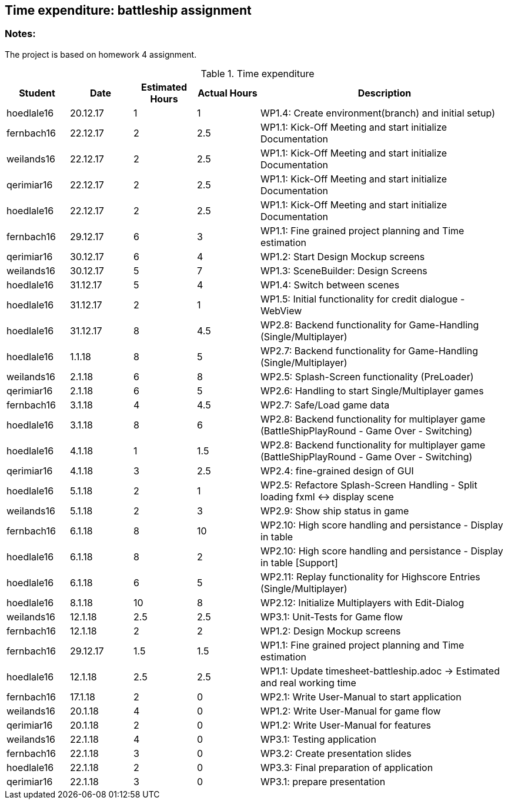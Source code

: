 == Time expenditure: battleship assignment

=== Notes:
The project is based on homework 4 assignment.

[cols="1,1,1, 1,4", options="header"]
.Time expenditure
|===
| Student
| Date
| Estimated Hours
| Actual Hours
| Description

| hoedlale16
| 20.12.17
| 1
| 1
| WP1.4: Create environment(branch) and initial setup)

| fernbach16
| 22.12.17
| 2
| 2.5
| WP1.1: Kick-Off Meeting and start initialize Documentation

| weilands16
| 22.12.17
| 2
| 2.5
| WP1.1: Kick-Off Meeting and start initialize Documentation

| qerimiar16
| 22.12.17
| 2
| 2.5
| WP1.1: Kick-Off Meeting and start initialize Documentation

| hoedlale16
| 22.12.17
| 2
| 2.5
| WP1.1: Kick-Off Meeting and start initialize Documentation

| fernbach16
| 29.12.17
| 6
| 3
| WP1.1: Fine grained project planning and Time estimation

| qerimiar16
| 30.12.17
| 6
| 4
| WP1.2: Start Design Mockup screens

| weilands16
| 30.12.17
| 5
| 7
| WP1.3: SceneBuilder: Design Screens

| hoedlale16
| 31.12.17
| 5
| 4
| WP1.4: Switch between scenes

| hoedlale16
| 31.12.17
| 2
| 1
| WP1.5: Initial functionality for credit dialogue - WebView

| hoedlale16
| 31.12.17
| 8
| 4.5
| WP2.8: Backend functionality for Game-Handling (Single/Multiplayer)

| hoedlale16
| 1.1.18
| 8
| 5
| WP2.7: Backend functionality for Game-Handling (Single/Multiplayer)

| weilands16
| 2.1.18
| 6
| 8
| WP2.5: Splash-Screen functionality (PreLoader)

| qerimiar16
| 2.1.18
| 6
| 5
| WP2.6: Handling to start Single/Multiplayer games

| fernbach16
| 3.1.18
| 4
| 4.5
| WP2.7: Safe/Load game data

| hoedlale16
| 3.1.18
| 8
| 6
| WP2.8: Backend functionality for multiplayer game (BattleShipPlayRound - Game Over - Switching)

| hoedlale16
| 4.1.18
| 1
| 1.5
| WP2.8: Backend functionality for multiplayer game (BattleShipPlayRound - Game Over - Switching)

| qerimiar16
| 4.1.18
| 3
| 2.5
| WP2.4: fine-grained design of GUI

| hoedlale16
| 5.1.18
| 2
| 1
| WP2.5: Refactore Splash-Screen Handling - Split loading fxml <-> display scene

| weilands16
| 5.1.18
| 2
| 3
| WP2.9: Show ship status in game

| fernbach16
| 6.1.18
| 8
| 10
| WP2.10: High score handling and persistance - Display in table

| hoedlale16
| 6.1.18
| 8
| 2
| WP2.10: High score handling and persistance - Display in table [Support]

| hoedlale16
| 6.1.18
| 6
| 5
| WP2.11: Replay functionality for Highscore Entries (Single/Multiplayer)

| hoedlale16
| 8.1.18
| 10
| 8
| WP2.12: Initialize Multiplayers with Edit-Dialog

| weilands16
| 12.1.18
| 2.5
| 2.5
| WP3.1: Unit-Tests for Game flow

| fernbach16
| 12.1.18
| 2
| 2
| WP1.2: Design Mockup screens

| fernbach16
| 29.12.17
| 1.5
| 1.5
| WP1.1: Fine grained project planning and Time estimation


| hoedlale16
| 12.1.18
| 2.5
| 2.5
| WP1.1: Update timesheet-battleship.adoc -> Estimated and real working time

| fernbach16
| 17.1.18
| 2
| 0
| WP2.1: Write User-Manual to start application

| weilands16
| 20.1.18
| 4
| 0
| WP1.2: Write User-Manual for game flow

| qerimiar16
| 20.1.18
| 2
| 0
| WP1.2: Write User-Manual for features

| weilands16
| 22.1.18
| 4
| 0
| WP3.1: Testing application

| fernbach16
| 22.1.18
| 3
| 0
| WP3.2: Create presentation slides

| hoedlale16
| 22.1.18
| 2
| 0
| WP3.3: Final preparation of application

| qerimiar16
| 22.1.18
| 3
| 0
| WP3.1: prepare presentation

|===+-